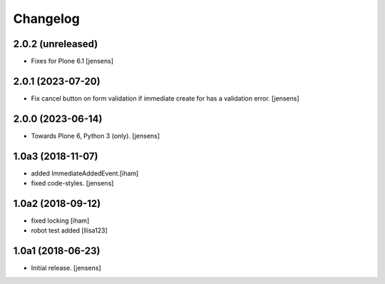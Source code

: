 Changelog
=========

2.0.2 (unreleased)
------------------

- Fixes for Plone 6.1
  [jensens]

2.0.1 (2023-07-20)
------------------

- Fix cancel button on form validation if immediate create for has a validation error.
  [jensens]


2.0.0 (2023-06-14)
------------------

- Towards Plone 6, Python 3 (only).
  [jensens]

1.0a3 (2018-11-07)
------------------

- added ImmediateAddedEvent.[iham]
- fixed code-styles. [jensens]

1.0a2 (2018-09-12)
------------------

- fixed locking [iham]
- robot test added [llisa123]


1.0a1 (2018-06-23)
------------------

- Initial release.
  [jensens]
